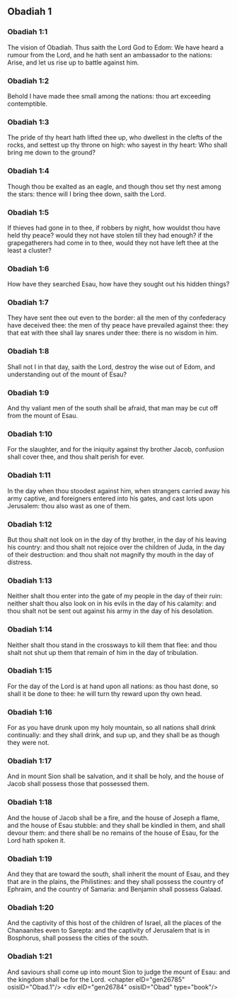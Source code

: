 ** Obadiah 1

*** Obadiah 1:1

The vision of Obadiah. Thus saith the Lord God to Edom: We have heard a rumour from the Lord, and he hath sent an ambassador to the nations: Arise, and let us rise up to battle against him.

*** Obadiah 1:2

Behold I have made thee small among the nations: thou art exceeding contemptible.

*** Obadiah 1:3

The pride of thy heart hath lifted thee up, who dwellest in the clefts of the rocks, and settest up thy throne on high: who sayest in thy heart: Who shall bring me down to the ground?

*** Obadiah 1:4

Though thou be exalted as an eagle, and though thou set thy nest among the stars: thence will I bring thee down, saith the Lord.

*** Obadiah 1:5

If thieves had gone in to thee, if robbers by night, how wouldst thou have held thy peace? would they not have stolen till they had enough? if the grapegatherers had come in to thee, would they not have left thee at the least a cluster?

*** Obadiah 1:6

How have they searched Esau, how have they sought out his hidden things?

*** Obadiah 1:7

They have sent thee out even to the border: all the men of thy confederacy have deceived thee: the men of thy peace have prevailed against thee: they that eat with thee shall lay snares under thee: there is no wisdom in him.

*** Obadiah 1:8

Shall not I in that day, saith the Lord, destroy the wise out of Edom, and understanding out of the mount of Esau?

*** Obadiah 1:9

And thy valiant men of the south shall be afraid, that man may be cut off from the mount of Esau.

*** Obadiah 1:10

For the slaughter, and for the iniquity against thy brother Jacob, confusion shall cover thee, and thou shalt perish for ever.

*** Obadiah 1:11

In the day when thou stoodest against him, when strangers carried away his army captive, and foreigners entered into his gates, and cast lots upon Jerusalem: thou also wast as one of them.

*** Obadiah 1:12

But thou shalt not look on in the day of thy brother, in the day of his leaving his country: and thou shalt not rejoice over the children of Juda, in the day of their destruction: and thou shalt not magnify thy mouth in the day of distress.

*** Obadiah 1:13

Neither shalt thou enter into the gate of my people in the day of their ruin: neither shalt thou also look on in his evils in the day of his calamity: and thou shalt not be sent out against his army in the day of his desolation.

*** Obadiah 1:14

Neither shalt thou stand in the crossways to kill them that flee: and thou shalt not shut up them that remain of him in the day of tribulation.

*** Obadiah 1:15

For the day of the Lord is at hand upon all nations: as thou hast done, so shall it be done to thee: he will turn thy reward upon thy own head.

*** Obadiah 1:16

For as you have drunk upon my holy mountain, so all nations shall drink continually: and they shall drink, and sup up, and they shall be as though they were not.

*** Obadiah 1:17

And in mount Sion shall be salvation, and it shall be holy, and the house of Jacob shall possess those that possessed them.

*** Obadiah 1:18

And the house of Jacob shall be a fire, and the house of Joseph a flame, and the house of Esau stubble: and they shall be kindled in them, and shall devour them: and there shall be no remains of the house of Esau, for the Lord hath spoken it.

*** Obadiah 1:19

And they that are toward the south, shall inherit the mount of Esau, and they that are in the plains, the Philistines: and they shall possess the country of Ephraim, and the country of Samaria: and Benjamin shall possess Galaad.

*** Obadiah 1:20

And the captivity of this host of the children of Israel, all the places of the Chanaanites even to Sarepta: and the captivity of Jerusalem that is in Bosphorus, shall possess the cities of the south.

*** Obadiah 1:21

And saviours shall come up into mount Sion to judge the mount of Esau: and the kingdom shall be for the Lord. <chapter eID="gen26785" osisID="Obad.1"/> <div eID="gen26784" osisID="Obad" type="book"/>
